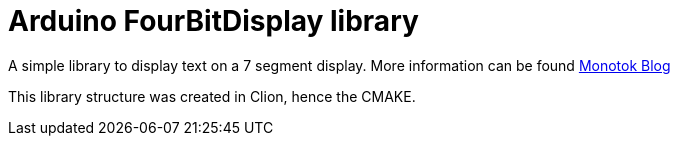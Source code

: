 = Arduino FourBitDisplay library

A simple library to display text on a 7 segment display. More information can be found
https://blog.monotok.org/arduino-using-c-to-write-7-segment-4-bit-display-driver/[Monotok Blog]

This library structure was created in Clion, hence the CMAKE.

